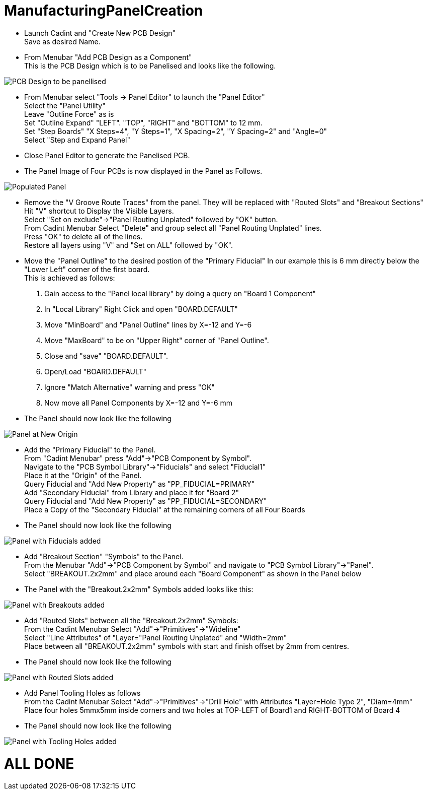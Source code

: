 # ManufacturingPanelCreation

* Launch Cadint and "Create New PCB Design" +
  Save as desired Name.
* From Menubar "Add PCB Design as a Component" +
  This is the PCB Design which is to be Panelised and looks like the following. +
  
image::images/PCB-Design.gif[PCB Design to be panellised]
  
* From Menubar select "Tools -> Panel Editor" to launch the "Panel Editor" +
  Select the "Panel Utility" +
  Leave "Outline Force" as is +
  Set "Outline Expand" "LEFT". "TOP", "RIGHT" and "BOTTOM" to 12 mm. +
  Set "Step Boards" "X Steps=4", "Y Steps=1", "X Spacing=2", "Y Spacing=2" and "Angle=0" +
  Select "Step and Expand Panel" +
* Close Panel Editor to generate the Panelised PCB.
* The Panel Image of Four PCBs is now displayed in the Panel as Follows.

image::images/PopulatedPanel.gif[Populated Panel]
    
* Remove the "V Groove Route Traces" from the panel. They will be replaced with "Routed Slots" and "Breakout Sections" +
  Hit "V" shortcut to Display the Visible Layers. +
  Select "Set on exclude"->"Panel Routing Unplated" followed by "OK" button. +
  From Cadint Menubar Select "Delete" and group select all "Panel Routing Unplated" lines. +
  Press "OK" to delete all of the lines. +
  Restore all layers using "V" and "Set on ALL" followed by "OK". +

* Move the "Panel Outline" to the desired postion of the "Primary Fiducial"
  In our example this is 6 mm directly below the "Lower Left" corner of the first board. +
  This is achieved as follows: +
    A. Gain access to the "Panel local library" by doing a query on "Board 1 Component" +
    B. In "Local Library" Right Click and open "BOARD.DEFAULT" +
    C. Move "MinBoard" and "Panel Outline" lines by X=-12 and Y=-6 +
    D. Move "MaxBoard" to be on "Upper Right" corner of "Panel Outline". +
    E. Close and "save" "BOARD.DEFAULT". +
    F. Open/Load "BOARD.DEFAULT" +
    G. Ignore "Match Alternative" warning and press "OK" +
    H. Now move all Panel Components by X=-12 and Y=-6 mm +
    
* The Panel should now look like the following

image::images/PanelWithCorrectOrigin.gif[Panel at New Origin]

* Add the "Primary Fiducial" to the Panel. +
  From "Cadint Menubar" press "Add"->"PCB Component by Symbol". +
  Navigate to the "PCB Symbol Library"->"Fiducials" and select "Fiducial1" +
  Place it at the "Origin" of the Panel. +
  Query Fiducial and "Add New Property" as "PP_FIDUCIAL=PRIMARY" +
  Add "Secondary Fiducial" from Library and place it for "Board 2" +
  Query Fiducial and "Add New Property" as "PP_FIDUCIAL=SECONDARY" +
  Place a Copy of the "Secondary Fiducial" at the remaining corners of all Four Boards +

* The Panel should now look like the following

image::images/PanelWithFiducials.gif[Panel with Fiducials added]

* Add "Breakout Section" "Symbols" to the Panel. +
  From the Menubar "Add"->"PCB Component by Symbol" and navigate to "PCB Symbol Library"->"Panel". +
  Select "BREAKOUT.2x2mm" and place around each "Board Component" as shown in the Panel below +
  
* The Panel with the "Breakout.2x2mm" Symbols added looks like this:  

image::images/PanelWithBreakouts.gif[Panel with Breakouts added]

* Add "Routed Slots" between all the "Breakout.2x2mm" Symbols: +
  From the Cadint Menubar Select "Add"->"Primitives"->"Wideline" +
  Select "Line Attributes" of "Layer="Panel Routing Unplated" and "Width=2mm" +
  Place between all "BREAKOUT.2x2mm" symbols with start and finish offset by 2mm from centres.
  
* The Panel should now look like the following

image::images/PanelWithRoutedSlots.gif[Panel with Routed Slots added]

* Add Panel Tooling Holes as follows +
  From the Cadint Menubar Select "Add"->"Primitives"->"Drill Hole" with Attributes "Layer=Hole Type 2", "Diam=4mm" +
  Place four holes 5mmx5mm inside corners and two holes at TOP-LEFT of Board1 and RIGHT-BOTTOM of Board 4 +
 
 * The Panel should now look like the following

image::images/PanelWithToolingHoles.gif[Panel with Tooling Holes added]

# ALL DONE

  

